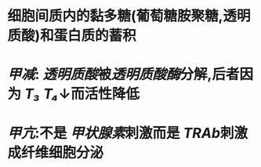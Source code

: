 * 细胞间质内的黏多糖(葡萄糖胺聚糖,透明质酸)和蛋白质的蓄积
* [[甲减]]: [[透明质酸]]被[[透明质酸酶]]分解,后者因为 [[T₃]] [[T₄]]↓而活性降低
* [[甲亢]]:不是 [[甲状腺素]]刺激而是 [[TRAb]]刺激成纤维细胞分泌